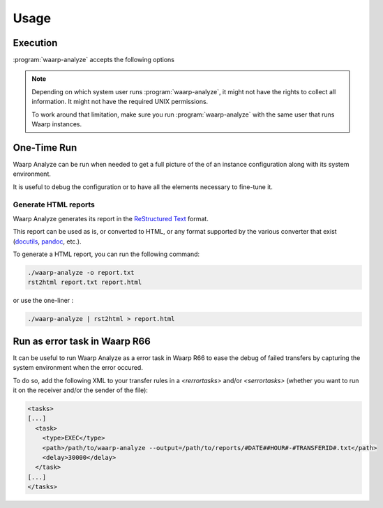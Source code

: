 Usage
#####

Execution
=========

.. program:: waarp-analyze

:program:`waarp-analyze` accepts the following options

.. option:: -v, --verbose

   Verbose output. All information about the collect of data and the
   generation of the report is written on the standard error.

.. option:: -V, --version

   Prints version and exits

.. option:: -o, --output=FILE

   Write report to this location. Use '-' for standard output (default
   is standard output)

.. option:: -H, --hostid=HOSTID

   Limit analyze to this Waarp instance

.. option:: -h, --help

   Show the help message

.. note::

   Depending on which system user runs :program:`waarp-analyze`, it
   might not have the rights to collect all information. It might not
   have the required UNIX permissions.

   To work around that limitation, make sure you run
   :program:`waarp-analyze` with the same user that runs Waarp
   instances.


One-Time Run
============

Waarp Analyze can be run when needed to get a full picture of the
of an instance configuration along with its system environment.

It is useful to debug the configuration or to have all the elements
necessary to fine-tune it.

Generate HTML reports
---------------------

Waarp Analyze generates its report in the `ReStructured Text`_ format.

This report can be used as is, or converted to HTML, or any format
supported by the various converter that exist (docutils_, pandoc_,
etc.).

To generate a HTML report, you can run the following command:

.. code-block:: bash

   ./waarp-analyze -o report.txt
   rst2html report.txt report.html

or use the one-liner :

.. code-block:: bash

   ./waarp-analyze | rst2html > report.html


.. _ReStructured Text: http://docutils.sourceforge.net/docs/ref/rst/restructuredtext.html
.. _docutils: http://docutils.sourceforge.net/
.. _pandoc: http://pandoc.org/


Run as error task in Waarp R66
==============================

It can be useful to run Waarp Analyze as a error task in Waarp R66 to
ease the debug of failed transfers by capturing the system environment
when the error occured.

To do so, add the following XML to your transfer rules in a
`<rerrortasks>` and/or `<serrortasks>` (whether you want to run it on
the receiver and/or the sender of the file):

.. code-block:: xml

   <tasks>
   [...]
     <task>
       <type>EXEC</type>
       <path>/path/to/waarp-analyze --output=/path/to/reports/#DATE##HOUR#-#TRANSFERID#.txt</path>
       <delay>30000</delay>
     </task>
   [...]
   </tasks>
